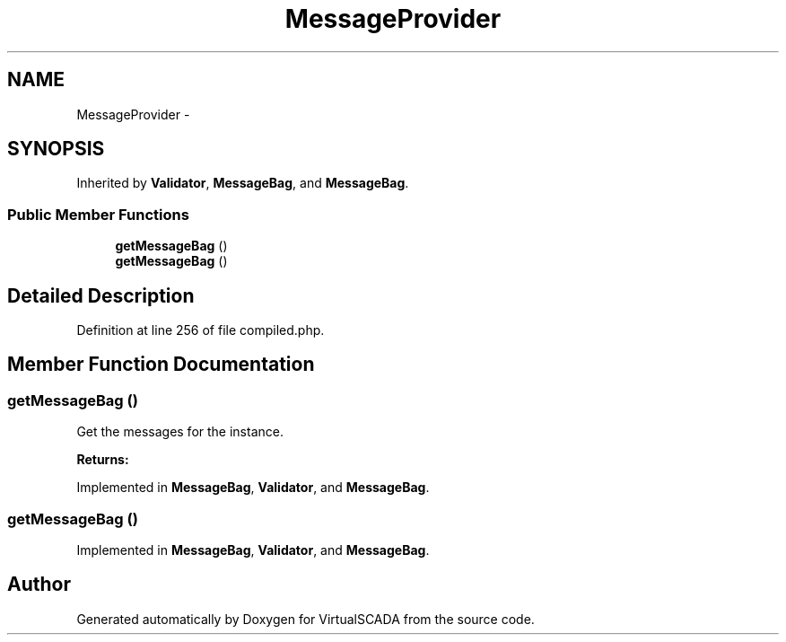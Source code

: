 .TH "MessageProvider" 3 "Tue Apr 14 2015" "Version 1.0" "VirtualSCADA" \" -*- nroff -*-
.ad l
.nh
.SH NAME
MessageProvider \- 
.SH SYNOPSIS
.br
.PP
.PP
Inherited by \fBValidator\fP, \fBMessageBag\fP, and \fBMessageBag\fP\&.
.SS "Public Member Functions"

.in +1c
.ti -1c
.RI "\fBgetMessageBag\fP ()"
.br
.ti -1c
.RI "\fBgetMessageBag\fP ()"
.br
.in -1c
.SH "Detailed Description"
.PP 
Definition at line 256 of file compiled\&.php\&.
.SH "Member Function Documentation"
.PP 
.SS "getMessageBag ()"
Get the messages for the instance\&.
.PP
\fBReturns:\fP
.RS 4
.RE
.PP

.PP
Implemented in \fBMessageBag\fP, \fBValidator\fP, and \fBMessageBag\fP\&.
.SS "getMessageBag ()"

.PP
Implemented in \fBMessageBag\fP, \fBValidator\fP, and \fBMessageBag\fP\&.

.SH "Author"
.PP 
Generated automatically by Doxygen for VirtualSCADA from the source code\&.
